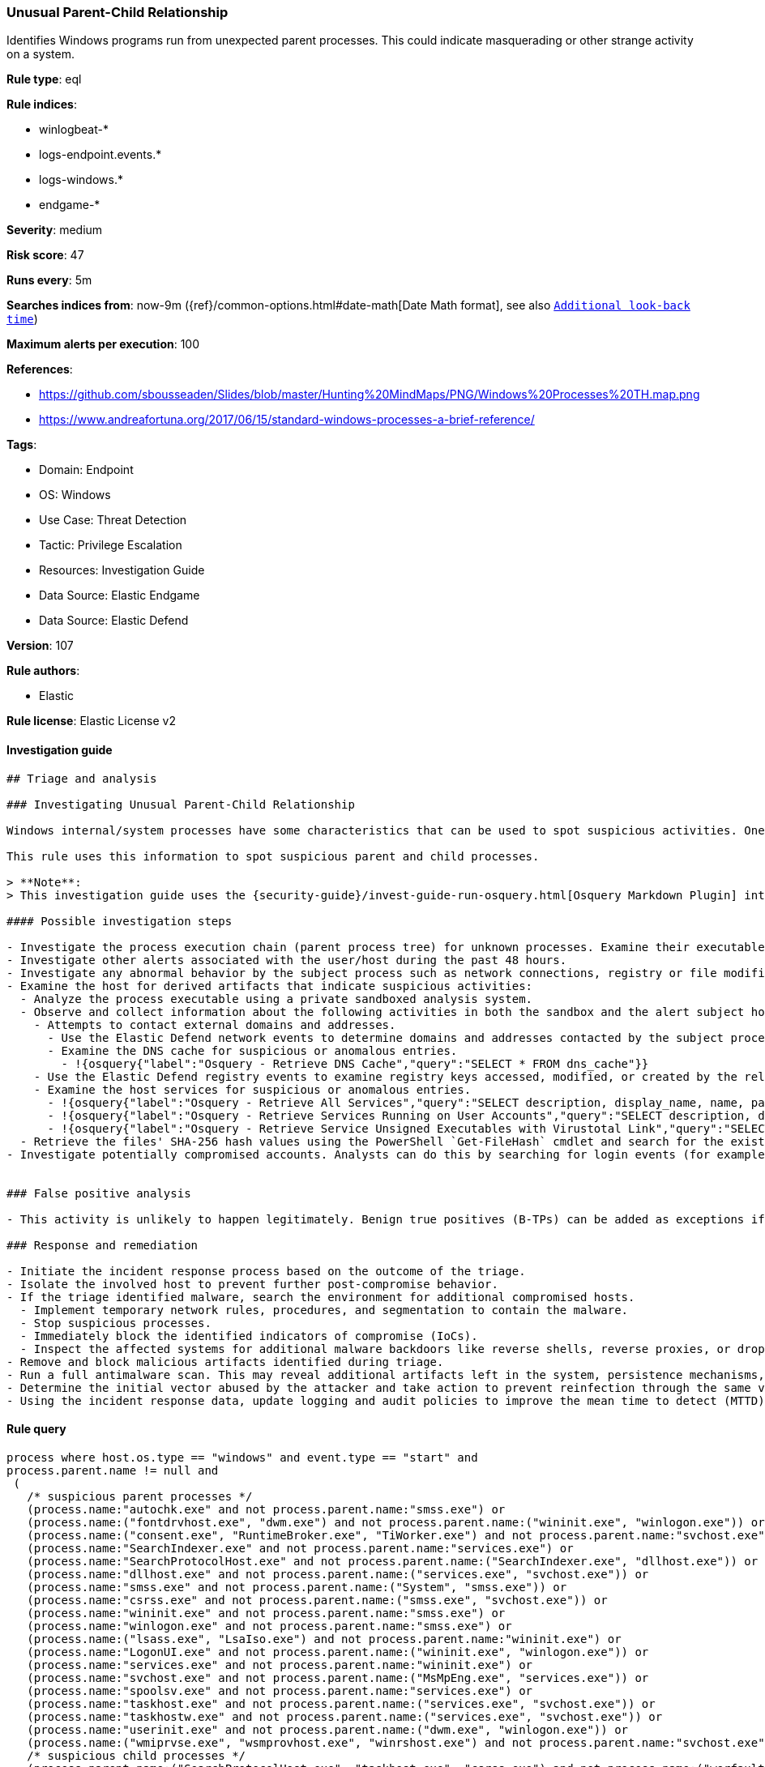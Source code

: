 [[prebuilt-rule-8-9-5-unusual-parent-child-relationship]]
=== Unusual Parent-Child Relationship

Identifies Windows programs run from unexpected parent processes. This could indicate masquerading or other strange activity on a system.

*Rule type*: eql

*Rule indices*:

* winlogbeat-*
* logs-endpoint.events.*
* logs-windows.*
* endgame-*

*Severity*: medium

*Risk score*: 47

*Runs every*: 5m

*Searches indices from*: now-9m ({ref}/common-options.html#date-math[Date Math format], see also <<rule-schedule, `Additional look-back time`>>)

*Maximum alerts per execution*: 100

*References*:

* https://github.com/sbousseaden/Slides/blob/master/Hunting%20MindMaps/PNG/Windows%20Processes%20TH.map.png
* https://www.andreafortuna.org/2017/06/15/standard-windows-processes-a-brief-reference/

*Tags*:

* Domain: Endpoint
* OS: Windows
* Use Case: Threat Detection
* Tactic: Privilege Escalation
* Resources: Investigation Guide
* Data Source: Elastic Endgame
* Data Source: Elastic Defend

*Version*: 107

*Rule authors*:

* Elastic

*Rule license*: Elastic License v2


==== Investigation guide


[source, markdown]
----------------------------------
## Triage and analysis

### Investigating Unusual Parent-Child Relationship

Windows internal/system processes have some characteristics that can be used to spot suspicious activities. One of these characteristics is parent-child relationships. These relationships can be used to baseline the typical behavior of the system and then alert on occurrences that don't comply with the baseline.

This rule uses this information to spot suspicious parent and child processes.

> **Note**:
> This investigation guide uses the {security-guide}/invest-guide-run-osquery.html[Osquery Markdown Plugin] introduced in Elastic Stack version 8.5.0. Older Elastic Stack versions will display unrendered Markdown in this guide.

#### Possible investigation steps

- Investigate the process execution chain (parent process tree) for unknown processes. Examine their executable files for prevalence, whether they are located in expected locations, and if they are signed with valid digital signatures.
- Investigate other alerts associated with the user/host during the past 48 hours.
- Investigate any abnormal behavior by the subject process such as network connections, registry or file modifications, and any spawned child processes.
- Examine the host for derived artifacts that indicate suspicious activities:
  - Analyze the process executable using a private sandboxed analysis system.
  - Observe and collect information about the following activities in both the sandbox and the alert subject host:
    - Attempts to contact external domains and addresses.
      - Use the Elastic Defend network events to determine domains and addresses contacted by the subject process by filtering by the process' `process.entity_id`.
      - Examine the DNS cache for suspicious or anomalous entries.
        - !{osquery{"label":"Osquery - Retrieve DNS Cache","query":"SELECT * FROM dns_cache"}}
    - Use the Elastic Defend registry events to examine registry keys accessed, modified, or created by the related processes in the process tree.
    - Examine the host services for suspicious or anomalous entries.
      - !{osquery{"label":"Osquery - Retrieve All Services","query":"SELECT description, display_name, name, path, pid, service_type, start_type, status, user_account FROM services"}}
      - !{osquery{"label":"Osquery - Retrieve Services Running on User Accounts","query":"SELECT description, display_name, name, path, pid, service_type, start_type, status, user_account FROM services WHERE\nNOT (user_account LIKE '%LocalSystem' OR user_account LIKE '%LocalService' OR user_account LIKE '%NetworkService' OR\nuser_account == null)\n"}}
      - !{osquery{"label":"Osquery - Retrieve Service Unsigned Executables with Virustotal Link","query":"SELECT concat('https://www.virustotal.com/gui/file/', sha1) AS VtLink, name, description, start_type, status, pid,\nservices.path FROM services JOIN authenticode ON services.path = authenticode.path OR services.module_path =\nauthenticode.path JOIN hash ON services.path = hash.path WHERE authenticode.result != 'trusted'\n"}}
  - Retrieve the files' SHA-256 hash values using the PowerShell `Get-FileHash` cmdlet and search for the existence and reputation of the hashes in resources like VirusTotal, Hybrid-Analysis, CISCO Talos, Any.run, etc.
- Investigate potentially compromised accounts. Analysts can do this by searching for login events (for example, 4624) to the target host after the registry modification.


### False positive analysis

- This activity is unlikely to happen legitimately. Benign true positives (B-TPs) can be added as exceptions if necessary.

### Response and remediation

- Initiate the incident response process based on the outcome of the triage.
- Isolate the involved host to prevent further post-compromise behavior.
- If the triage identified malware, search the environment for additional compromised hosts.
  - Implement temporary network rules, procedures, and segmentation to contain the malware.
  - Stop suspicious processes.
  - Immediately block the identified indicators of compromise (IoCs).
  - Inspect the affected systems for additional malware backdoors like reverse shells, reverse proxies, or droppers that attackers could use to reinfect the system.
- Remove and block malicious artifacts identified during triage.
- Run a full antimalware scan. This may reveal additional artifacts left in the system, persistence mechanisms, and malware components.
- Determine the initial vector abused by the attacker and take action to prevent reinfection through the same vector.
- Using the incident response data, update logging and audit policies to improve the mean time to detect (MTTD) and the mean time to respond (MTTR).
----------------------------------

==== Rule query


[source, js]
----------------------------------
process where host.os.type == "windows" and event.type == "start" and
process.parent.name != null and
 (
   /* suspicious parent processes */
   (process.name:"autochk.exe" and not process.parent.name:"smss.exe") or
   (process.name:("fontdrvhost.exe", "dwm.exe") and not process.parent.name:("wininit.exe", "winlogon.exe")) or
   (process.name:("consent.exe", "RuntimeBroker.exe", "TiWorker.exe") and not process.parent.name:"svchost.exe") or
   (process.name:"SearchIndexer.exe" and not process.parent.name:"services.exe") or
   (process.name:"SearchProtocolHost.exe" and not process.parent.name:("SearchIndexer.exe", "dllhost.exe")) or
   (process.name:"dllhost.exe" and not process.parent.name:("services.exe", "svchost.exe")) or
   (process.name:"smss.exe" and not process.parent.name:("System", "smss.exe")) or
   (process.name:"csrss.exe" and not process.parent.name:("smss.exe", "svchost.exe")) or
   (process.name:"wininit.exe" and not process.parent.name:"smss.exe") or
   (process.name:"winlogon.exe" and not process.parent.name:"smss.exe") or
   (process.name:("lsass.exe", "LsaIso.exe") and not process.parent.name:"wininit.exe") or
   (process.name:"LogonUI.exe" and not process.parent.name:("wininit.exe", "winlogon.exe")) or
   (process.name:"services.exe" and not process.parent.name:"wininit.exe") or
   (process.name:"svchost.exe" and not process.parent.name:("MsMpEng.exe", "services.exe")) or
   (process.name:"spoolsv.exe" and not process.parent.name:"services.exe") or
   (process.name:"taskhost.exe" and not process.parent.name:("services.exe", "svchost.exe")) or
   (process.name:"taskhostw.exe" and not process.parent.name:("services.exe", "svchost.exe")) or
   (process.name:"userinit.exe" and not process.parent.name:("dwm.exe", "winlogon.exe")) or
   (process.name:("wmiprvse.exe", "wsmprovhost.exe", "winrshost.exe") and not process.parent.name:"svchost.exe") or
   /* suspicious child processes */
   (process.parent.name:("SearchProtocolHost.exe", "taskhost.exe", "csrss.exe") and not process.name:("werfault.exe", "wermgr.exe", "WerFaultSecure.exe")) or
   (process.parent.name:"autochk.exe" and not process.name:("chkdsk.exe", "doskey.exe", "WerFault.exe")) or
   (process.parent.name:"smss.exe" and not process.name:("autochk.exe", "smss.exe", "csrss.exe", "wininit.exe", "winlogon.exe", "setupcl.exe", "WerFault.exe")) or
   (process.parent.name:"wermgr.exe" and not process.name:("WerFaultSecure.exe", "wermgr.exe", "WerFault.exe")) or
   (process.parent.name:"conhost.exe" and not process.name:("mscorsvw.exe", "wermgr.exe", "WerFault.exe", "WerFaultSecure.exe"))
  )

----------------------------------

*Framework*: MITRE ATT&CK^TM^

* Tactic:
** Name: Privilege Escalation
** ID: TA0004
** Reference URL: https://attack.mitre.org/tactics/TA0004/
* Technique:
** Name: Process Injection
** ID: T1055
** Reference URL: https://attack.mitre.org/techniques/T1055/
* Sub-technique:
** Name: Process Hollowing
** ID: T1055.012
** Reference URL: https://attack.mitre.org/techniques/T1055/012/
